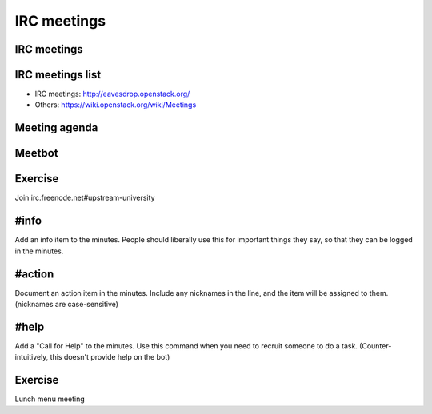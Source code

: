 ============
IRC meetings
============

.. image:: ./_assets/os_background.png
   :class: fill
   :width: 100%

IRC meetings
============

.. image:: ./_assets/06-01-irc-meetings.png
  :width: 100%

IRC meetings list
=================

.. image:: ./_assets/06-02-irc-meetings-list.png
  :width: 100%

- IRC meetings: http://eavesdrop.openstack.org/
- Others: https://wiki.openstack.org/wiki/Meetings

Meeting agenda
==============

.. image:: ./_assets/06-03-meeting-agenda.png
  :width: 100%

Meetbot
=======

.. image:: ./_assets/06-04-meetbot.png
  :width: 100%

Exercise
========

Join irc.freenode.net#upstream-university

#info
=====

Add an info item to the minutes. People should liberally use this for
important things they say, so that they can be logged in the minutes.

#action
=======

Document an action item in the minutes. Include any nicknames in the line, and
the item will be assigned to them. (nicknames are case-sensitive)

#help
=====

Add a "Call for Help" to the minutes. Use this command when you need to
recruit someone to do a task. (Counter-intuitively, this doesn't provide help
on the bot)

Exercise
========

Lunch menu meeting

